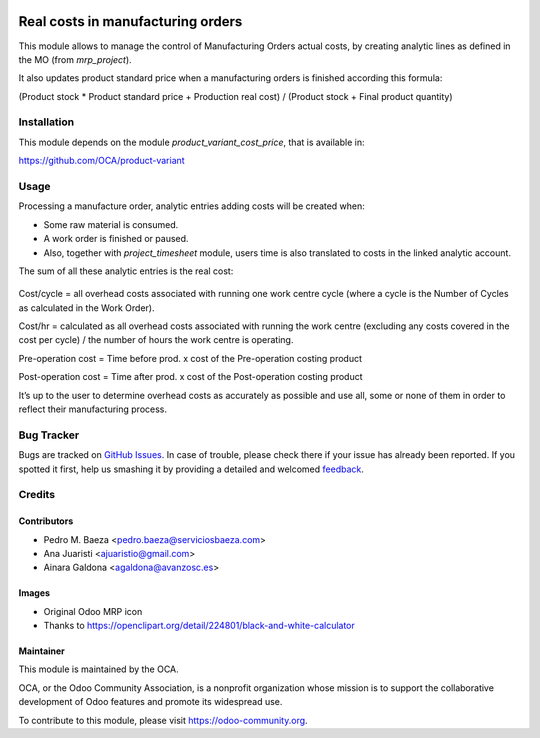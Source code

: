 .. image:: https://img.shields.io/badge/licence-AGPL--3-blue.svg
   :target: http://www.gnu.org/licenses/agpl-3.0-standalone.html
   :alt: License: AGPL-3

==================================
Real costs in manufacturing orders
==================================

This module allows to manage the control of Manufacturing Orders actual costs,
by creating analytic lines as defined in the MO (from *mrp_project*).

It also updates product standard price when a manufacturing orders is finished
according this formula:

(Product stock * Product standard price + Production real cost) /
(Product stock + Final product quantity)

Installation
============

This module depends on the module *product_variant_cost_price*, that is
available in:

https://github.com/OCA/product-variant

Usage
=====

Processing a manufacture order, analytic entries adding costs will be
created when:

* Some raw material is consumed.
* A work order is finished or paused.
* Also, together with *project_timesheet* module, users time is also translated
  to costs in the linked analytic account.

The sum of all these analytic entries is the real cost:

.. figure:: mrp_production_real_cost/static/description/mrp_real_cost.png
   :alt: MRP Real Cost Details

Cost/cycle = all overhead costs associated with running one work centre cycle
(where a cycle is the Number of Cycles as calculated in the Work Order).

Cost/hr = calculated as all overhead costs associated with running the work
centre (excluding any costs covered in the cost per cycle) / the number of
hours the work centre is operating.

Pre-operation cost = Time before prod. x cost of the Pre-operation costing
product

Post-operation cost = Time after prod. x cost of the Post-operation costing
product

It’s up to the user to determine overhead costs as accurately as possible
and use all, some or none of them in order to reflect their manufacturing
process.


.. image:: https://odoo-community.org/website/image/ir.attachment/5784_f2813bd/datas
   :alt: Try me on Runbot
   :target: https://runbot.odoo-community.org/runbot/129/8.0

Bug Tracker
===========

Bugs are tracked on `GitHub Issues
<https://github.com/OCA/manufacture/issues>`_. In case of trouble, please
check there if your issue has already been reported. If you spotted it first,
help us smashing it by providing a detailed and welcomed `feedback
<https://github.com/OCA/
manufacture/issues/new?body=module:%20
mrp_production_real_cost%0Aversion:%20
8.0%0A%0A**Steps%20to%20reproduce**%0A-%20...%0A%0A**Current%20behavior**%0A%0A**Expected%20behavior**>`_.

Credits
=======

Contributors
------------

* Pedro M. Baeza <pedro.baeza@serviciosbaeza.com>
* Ana Juaristi <ajuaristio@gmail.com>
* Ainara Galdona <agaldona@avanzosc.es>

Images
------

* Original Odoo MRP icon
* Thanks to https://openclipart.org/detail/224801/black-and-white-calculator

Maintainer
----------

.. image:: https://odoo-community.org/logo.png
   :alt: Odoo Community Association
   :target: https://odoo-community.org

This module is maintained by the OCA.

OCA, or the Odoo Community Association, is a nonprofit organization whose
mission is to support the collaborative development of Odoo features and
promote its widespread use.

To contribute to this module, please visit https://odoo-community.org.
